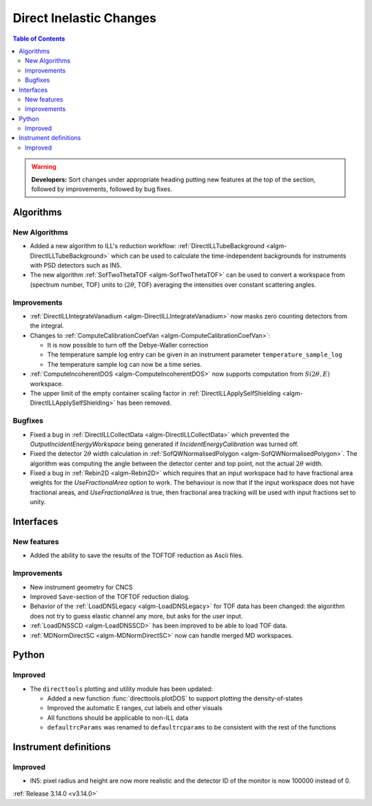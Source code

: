 ========================
Direct Inelastic Changes
========================

.. contents:: Table of Contents
   :local:

.. warning:: **Developers:** Sort changes under appropriate heading
    putting new features at the top of the section, followed by
    improvements, followed by bug fixes.

Algorithms
----------


New Algorithms
##############

- Added a new algorithm to ILL's reduction workflow: :ref:`DirectILLTubeBackground <algm-DirectILLTubeBackground>` which can be used to calculate the time-independent backgrounds for instruments with PSD detectors such as IN5.
- The new algorithm :ref:`SofTwoThetaTOF <algm-SofTwoThetaTOF>` can be used to convert a workspace from (spectrum number, TOF) units to (:math:`2\theta`, TOF) averaging the intensities over constant scattering angles.

Improvements
############

- :ref:`DirectILLIntegrateVanadium <algm-DirectILLIntegrateVanadium>` now masks zero counting detectors from the integral.
- Changes to :ref:`ComputeCalibrationCoefVan <algm-ComputeCalibrationCoefVan>`:

  - It is now possible to turn off the Debye-Waller correction
  - The temperature sample log entry can be given in an instrument parameter ``temperature_sample_log``
  - The temperature sample log can now be a time series.

- :ref:`ComputeIncoherentDOS <algm-ComputeIncoherentDOS>` now supports computation from :math:`S(2\theta,E)` workspace.
- The upper limit of the empty container scaling factor in :ref:`DirectILLApplySelfShielding <algm-DirectILLApplySelfShielding>` has been removed.

Bugfixes
########

- Fixed a bug in :ref:`DirectILLCollectData <algm-DirectILLCollectData>` which prevented the *OutputIncidentEnergyWorkspace* being generated if *IncidentEnergyCalibration* was turned off.
- Fixed the detector :math:`2\theta` width calculation in :ref:`SofQWNormalisedPolygon <algm-SofQWNormalisedPolygon>`. The algorithm was computing the angle between the detector center and top point, not the actual :math:`2\theta` width.
- Fixed a bug in :ref:`Rebin2D <algm-Rebin2D>` which requires that an input workspace had to have fractional area weights for the `UseFractionalArea` option to work. The behaviour is now that if the input workspace does not have fractional areas, and `UseFractionalArea` is true, then fractional area tracking will be used with input fractions set to unity.

Interfaces
----------


New features
############

- Added the ability to save the results of the TOFTOF reduction as Ascii files.


Improvements
############

- New instrument geometry for CNCS
- Improved ``Save``-section of the TOFTOF reduction dialog.
- Behavior of the :ref:`LoadDNSLegacy <algm-LoadDNSLegacy>` for TOF data has been changed: the algorithm does not try to guess elastic channel any more, but asks for the user input.
- :ref:`LoadDNSSCD <algm-LoadDNSSCD>` has been improved to be able to load TOF data.
- :ref:`MDNormDirectSC <algm-MDNormDirectSC>` now can handle merged MD workspaces.

Python
------


Improved
########

- The ``directtools`` plotting and utility module has been updated:

  - Added a new function :func:`directtools.plotDOS` to support plotting the density-of-states
  - Improved the automatic E ranges, cut labels and other visuals
  - All functions should be applicable to non-ILL data
  - ``defaultrcParams`` was renamed to ``defaultrcparams`` to be consistent with the rest of the functions

Instrument definitions
----------------------

Improved
########

- IN5: pixel radius and height are now more realistic and the detector ID of the monitor is now 100000 instead of 0.

:ref:`Release 3.14.0 <v3.14.0>`

